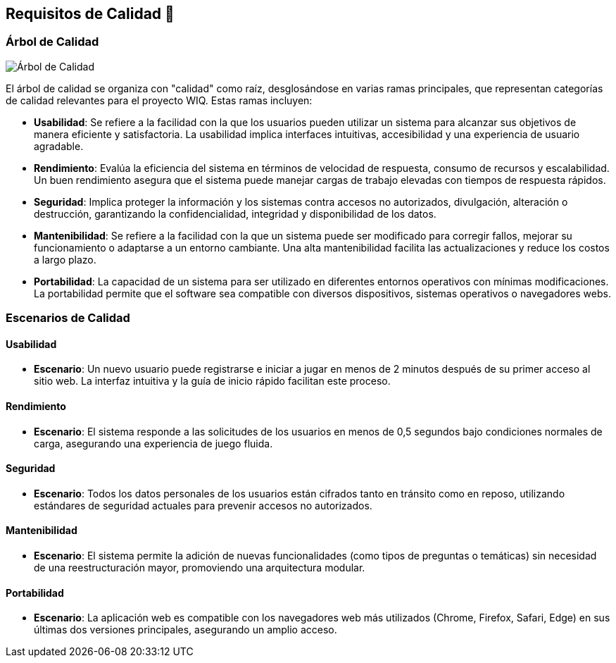 ifndef::imagesdir[:imagesdir: ../images]
[[section-quality-scenarios]]
== Requisitos de Calidad 🌟

=== Árbol de Calidad
image::10_Arbol_de_calidad.jpg[Árbol de Calidad, align="center"]

El árbol de calidad se organiza con "calidad" como raíz, desglosándose en varias ramas principales, que representan categorías de calidad relevantes para el proyecto WIQ. Estas ramas incluyen:

- *Usabilidad*: Se refiere a la facilidad con la que los usuarios pueden utilizar un sistema para alcanzar sus objetivos de manera eficiente y satisfactoria. La usabilidad implica interfaces intuitivas, accesibilidad y una experiencia de usuario agradable.
- *Rendimiento*: Evalúa la eficiencia del sistema en términos de velocidad de respuesta, consumo de recursos y escalabilidad. Un buen rendimiento asegura que el sistema puede manejar cargas de trabajo elevadas con tiempos de respuesta rápidos.
- *Seguridad*: Implica proteger la información y los sistemas contra accesos no autorizados, divulgación, alteración o destrucción, garantizando la confidencialidad, integridad y disponibilidad de los datos.
- *Mantenibilidad*: Se refiere a la facilidad con la que un sistema puede ser modificado para corregir fallos, mejorar su funcionamiento o adaptarse a un entorno cambiante. Una alta mantenibilidad facilita las actualizaciones y reduce los costos a largo plazo.
- *Portabilidad*: La capacidad de un sistema para ser utilizado en diferentes entornos operativos con mínimas modificaciones. La portabilidad permite que el software sea compatible con diversos dispositivos, sistemas operativos o navegadores webs.


=== Escenarios de Calidad

==== Usabilidad 

- *Escenario*: Un nuevo usuario puede registrarse e iniciar a jugar en menos de 2 minutos después de su primer acceso al sitio web. La interfaz intuitiva y la guía de inicio rápido facilitan este proceso.

==== Rendimiento 

- *Escenario*: El sistema responde a las solicitudes de los usuarios en menos de 0,5 segundos bajo condiciones normales de carga, asegurando una experiencia de juego fluida.

==== Seguridad 

- *Escenario*: Todos los datos personales de los usuarios están cifrados tanto en tránsito como en reposo, utilizando estándares de seguridad actuales para prevenir accesos no autorizados.

==== Mantenibilidad 

- *Escenario*: El sistema permite la adición de nuevas funcionalidades (como tipos de preguntas o temáticas) sin necesidad de una reestructuración mayor, promoviendo una arquitectura modular.

==== Portabilidad

- *Escenario*: La aplicación web es compatible con los navegadores web más utilizados (Chrome, Firefox, Safari, Edge) en sus últimas dos versiones principales, asegurando un amplio acceso.
